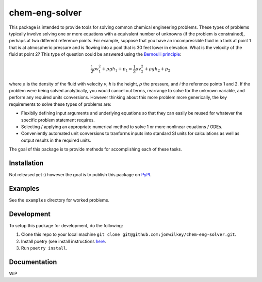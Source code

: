 ===============
chem-eng-solver
===============

This package is intended to provide tools for solving common chemical engineering problems.
These types of problems typically involve solving one or more equations with a equivalent number of unknowns (if the problem is constrained), perhaps at two different reference points.
For example, suppose that you have an incompressible fluid in a tank at point 1 that is at atmospheric pressure and is flowing into a pool that is 30 feet lower in elevation.
What is the velocity of the fluid at point 2?
This type of question could be answered using the `Bernoulli principle <https://en.wikipedia.org/wiki/Bernoulli%27s_principle>`__:

.. math::

   \frac{1}{2} \rho v_{1}^2 + \rho g h_{1} + p_{1} = \frac{1}{2} \rho v_{2}^2 + \rho g h_{2} + p_{2}

where :math:`\rho` is the density of the fluid with velocity *v*, *h* is the height, *p* the pressure, and *i* the reference points 1 and 2.
If the problem were being solved analytically, you would cancel out terms, rearrange to solve for the unknown variable, and perform any required units conversions.
However thinking about this more problem more generically, the key requirements to solve these types of problems are:

* Flexibily defining input arguments and underlying equations so that they can easily be reused for whatever the specific problem statement requires.
* Selecting / applying an appropriate numerical method to solve 1 or more nonlinear equations / ODEs.
* Conveniently automated unit conversions to tranforms inputs into standard SI units for calculations as well as output results in the required units.

The goal of this package is to provide methods for accomplishing each of these tasks.

Installation
------------

Not released yet :) however the goal is to publish this package on `PyPI <https://pypi.org/>`__.


Examples
--------

See the ``examples`` directory for worked problems.


Development
-----------

To setup this package for development, do the following:

1. Clone this repo to your local machine ``git clone git@github.com:jonwilkey/chem-eng-solver.git``.
2. Install poetry (see install instructions `here <https://github.com/python-poetry/poetry>`__.
3. Run ``poetry install``.

Documentation
-------------

WIP
